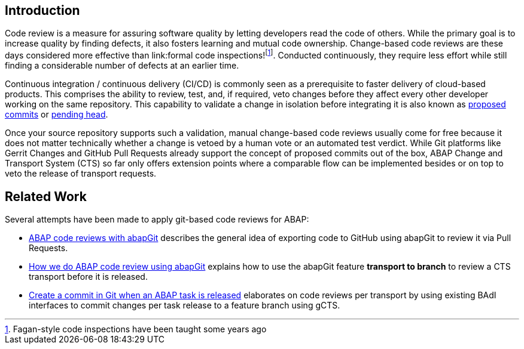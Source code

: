 == Introduction

Code review is a measure for assuring software quality by letting developers read the code of others. While the primary goal is to increase quality by finding defects, it also fosters learning and mutual code ownership. Change-based code reviews are these days considered more effective than link:formal code inspections!footnote:[Fagan-style code inspections have been taught some years ago]. Conducted continuously, they require less effort while still finding a considerable number of defects at an earlier time.

Continuous integration / continuous delivery (CI/CD) is commonly seen as a prerequisite to faster delivery of cloud-based products. This comprises the ability to review, test, and, if required, veto changes before they affect every other developer working on the same repository.  This capability to validate a change in isolation before integrating it is also known as link:https://trunkbaseddevelopment.com/game-changers/#google-s-internal-devops-2006-onwards[proposed commits] or link:https://martinfowler.com/bliki/PendingHead.html[pending head].

Once your source repository supports such a validation, manual change-based code reviews usually come for free because it does not matter technically whether a change is vetoed by a human vote or an automated test verdict.
While Git platforms like Gerrit Changes and GitHub Pull Requests already support the concept of proposed commits out of the box, ABAP Change and Transport System (CTS) so far only offers extension points where a comparable flow can be implemented besides or on top to veto the release of transport requests.

== Related Work

.Several attempts have been made to apply git-based code reviews for ABAP:
* link:https://blogs.sap.com/2018/03/23/abap-code-reviews-with-abapgit/[ABAP code reviews with abapGit] describes the general idea of exporting code to GitHub using abapGit to review it via Pull Requests.
* link:https://blogs.sap.com/2020/01/30/how-we-do-abap-code-review-using-abapgit/[How we do ABAP code review using abapGit] explains how to use the abapGit feature *transport to branch* to review a CTS transport before it is released.
* link:https://blogs.sap.com/2020/08/05/create-a-commit-in-git-when-an-abap-task-is-released/[Create a commit in Git when an ABAP task is released] elaborates on code reviews per transport by using existing BAdI interfaces to commit changes per task release to a feature branch using gCTS.
